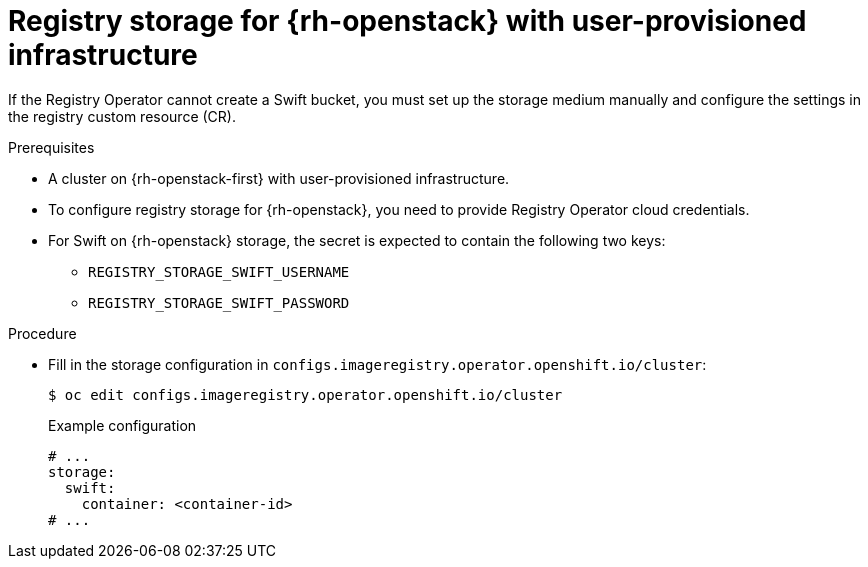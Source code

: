 // Module included in the following assemblies:
//
// * registry/configuring_registry_storage-openstack-user-infrastructure.adoc

[id="registry-configuring-storage-openstack-user-infra_{context}"]
= Registry storage for {rh-openstack} with user-provisioned infrastructure

If the Registry Operator cannot create a Swift bucket, you must set up the storage medium manually and configure the settings in the registry custom resource (CR).

.Prerequisites

* A cluster on {rh-openstack-first} with user-provisioned infrastructure.
* To configure registry storage for {rh-openstack}, you need to provide Registry Operator
cloud credentials.
* For Swift on {rh-openstack} storage, the secret is expected to contain the following two keys:

** `REGISTRY_STORAGE_SWIFT_USERNAME`
** `REGISTRY_STORAGE_SWIFT_PASSWORD`

.Procedure

* Fill in the storage configuration in `configs.imageregistry.operator.openshift.io/cluster`:
+
[source,terminal]
----
$ oc edit configs.imageregistry.operator.openshift.io/cluster
----
+
.Example configuration
[source,yaml]
----
# ...
storage:
  swift:
    container: <container-id>
# ...
----
